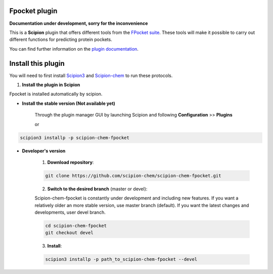 =======================
Fpocket plugin
=======================

**Documentation under development, sorry for the inconvenience**

This is a **Scipion** plugin that offers different tools from the
`FPocket suite <https://github.com/Discngine/fpocket>`_.
These tools will make it possible to carry out different functions for predicting protein pockets.

You can find further information on the
`plugin documentation <https://scipion-chem.github.io/docs/plugins/fpocket/index.html>`_.

==========================
Install this plugin
==========================

You will need to first install
`Scipion3 <https://scipion-em.github.io/docs/release-3.0.0/docs/scipion-modes/how-to-install.html>`_  and
`Scipion-chem <https://github.com/scipion-chem/scipion-chem>`_ to run these protocols.


1. **Install the plugin in Scipion**

Fpocket is installed automatically by scipion.

- **Install the stable version (Not available yet)**

    Through the plugin manager GUI by launching Scipion and following **Configuration** >> **Plugins**

    or

.. code-block::

    scipion3 installp -p scipion-chem-fpocket


- **Developer's version**

    1. **Download repository**:

    .. code-block::

        git clone https://github.com/scipion-chem/scipion-chem-fpocket.git

    2. **Switch to the desired branch** (master or devel):

    Scipion-chem-fpocket is constantly under development and including new features.
    If you want a relatively older an more stable version, use master branch (default).
    If you want the latest changes and developments, user devel branch.

    .. code-block::

                cd scipion-chem-fpocket
                git checkout devel

    3. **Install**:

    .. code-block::

        scipion3 installp -p path_to_scipion-chem-fpocket --devel


